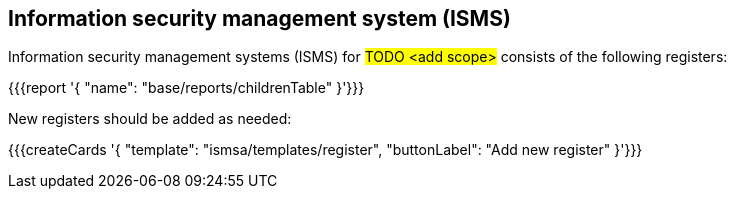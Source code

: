 
== Information security management system (ISMS)

Information security management systems (ISMS) for #TODO <add scope># 
consists of the following registers:

{{{report '{
    "name": "base/reports/childrenTable"
}'}}}

New registers should be added as needed:

{{{createCards '{
    "template": "ismsa/templates/register",
    "buttonLabel": "Add new register"
}'}}}